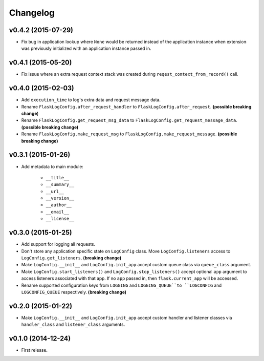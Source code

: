 Changelog
=========


v0.4.2 (2015-07-29)
-------------------

- Fix bug in application lookup where ``None`` would be returned instead of the application instance when extension was previously initialized with an application instance passed in.


v0.4.1 (2015-05-20)
-------------------

- Fix issue where an extra request context stack was created during ``reqest_context_from_record()`` call.


v0.4.0 (2015-02-03)
-------------------

- Add ``execution_time`` to log's extra data and request message data.
- Rename ``FlaskLogConfig.after_request_handler`` to ``FlaskLogConfig.after_request``. **(possible breaking change)**
- Rename ``FlaskLogConfig.get_request_msg_data`` to ``FlaskLogConfig.get_request_message_data``. **(possible breaking change)**
- Rename ``FlaskLogConfig.make_request_msg`` to ``FlaskLogConfig.make_request_message``. **(possible breaking change)**


v0.3.1 (2015-01-26)
-------------------

- Add metadata to main module:

    - ``__title__``
    - ``__summary__``
    - ``__url__``
    - ``__version__``
    - ``__author__``
    - ``__email__``
    - ``__license__``


v0.3.0 (2015-01-25)
-------------------

- Add support for logging all requests.
- Don't store any application specific state on ``LogConfig`` class. Move ``LogConfig.listeners`` access to ``LogConfig.get_listeners``. **(breaking change)**
- Make ``LogConfig.__init__`` and ``LogConfig.init_app`` accept custom queue class via ``queue_class`` argument.
- Make ``LogConfig.start_listeners()`` and ``LogConfig.stop_listeners()`` accept optional ``app`` argument to access listeners associated with that app. If no ``app`` passed in, then ``flask.current_app`` will be accessed.
- Rename supported configuration keys from ``LOGGING`` and ``LOGGING_QUEUE``to ``LOGCONFIG`` and ``LOGCONFIG_QUEUE`` respectively. **(breaking change)**


v0.2.0 (2015-01-22)
-------------------

- Make ``LogConfig.__init__`` and ``LogConfig.init_app`` accept custom handler and listener classes via ``handler_class`` and ``listener_class`` arguments.


v0.1.0 (2014-12-24)
-------------------

- First release.
